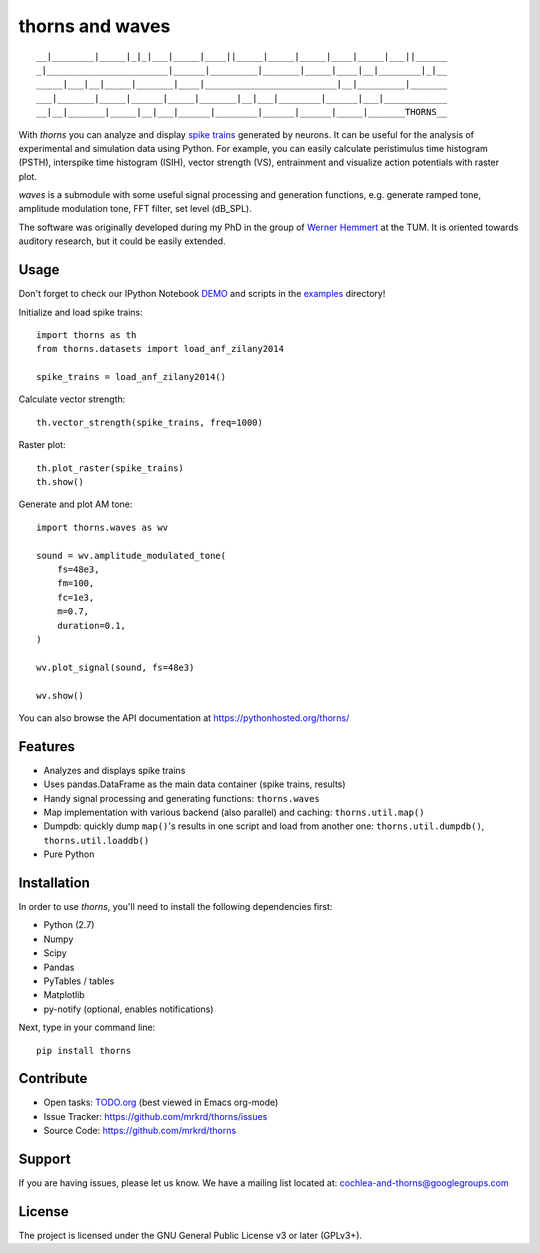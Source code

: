 thorns and waves
================

::

  __|________|_____|_|_|___|_____|____||_____|_____|_____|____|_____|___||______
  _|_______________________|______|_________|_______|_____|____|__|________|_|__
  _____|___|__|_____|_______|____|_________________________|__|_________|_______
  ___|_______|_____|______|_____|_______|__|___|________|______|___|____________
  __|__|_______|_____|__|___|______|________|______|______|_____|_______THORNS__



With *thorns* you can analyze and display `spike trains`_ generated by
neurons.  It can be useful for the analysis of experimental and
simulation data using Python.  For example, you can easily calculate
peristimulus time histogram (PSTH), interspike time histogram (ISIH),
vector strength (VS), entrainment and visualize action potentials with
raster plot.

*waves* is a submodule with some useful signal processing and
generation functions, e.g. generate ramped tone, amplitude modulation
tone, FFT filter, set level (dB_SPL).

The software was originally developed during my PhD in the group of
`Werner Hemmert`_ at the TUM.  It is oriented towards auditory
research, but it could be easily extended.

.. _`spike trains`: https://en.wikipedia.org/wiki/Spike_train
.. _`Werner Hemmert`: https://www.ei.tum.de/en/bai/home/



Usage
-----

Don't forget to check our IPython Notebook DEMO_ and scripts in the
examples_ directory!

Initialize and load spike trains::

  import thorns as th
  from thorns.datasets import load_anf_zilany2014

  spike_trains = load_anf_zilany2014()



Calculate vector strength::

  th.vector_strength(spike_trains, freq=1000)



Raster plot::

  th.plot_raster(spike_trains)
  th.show()



Generate and plot AM tone::

  import thorns.waves as wv

  sound = wv.amplitude_modulated_tone(
      fs=48e3,
      fm=100,
      fc=1e3,
      m=0.7,
      duration=0.1,
  )

  wv.plot_signal(sound, fs=48e3)

  wv.show()



You can also browse the API documentation at
https://pythonhosted.org/thorns/


.. _DEMO: https://github.com/mrkrd/thorns/blob/master/examples/thorns_demo.ipynb
.. _examples: examples



Features
--------

- Analyzes and displays spike trains
- Uses pandas.DataFrame as the main data container (spike trains,
  results)
- Handy signal processing and generating functions: ``thorns.waves``
- Map implementation with various backend (also parallel) and caching:
  ``thorns.util.map()``
- Dumpdb: quickly dump ``map()``'s results in one script and load from
  another one: ``thorns.util.dumpdb()``, ``thorns.util.loaddb()``
- Pure Python





Installation
------------

In order to use *thorns*, you'll need to install the following
dependencies first:

- Python (2.7)
- Numpy
- Scipy
- Pandas
- PyTables / tables
- Matplotlib

- py-notify (optional, enables notifications)


Next, type in your command line::

   pip install thorns



Contribute
----------

- Open tasks: TODO.org_ (best viewed in Emacs org-mode)
- Issue Tracker: https://github.com/mrkrd/thorns/issues
- Source Code: https://github.com/mrkrd/thorns

.. _TODO.org: TODO.org



Support
-------

If you are having issues, please let us know.  We have a mailing list
located at: cochlea-and-thorns@googlegroups.com



License
-------

The project is licensed under the GNU General Public License v3 or
later (GPLv3+).
